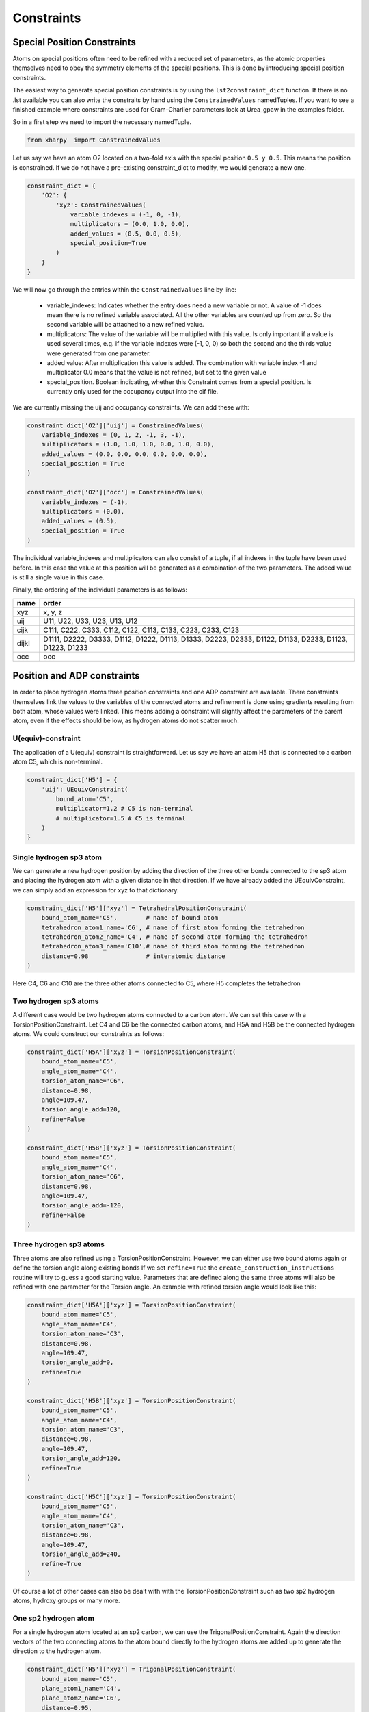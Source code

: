 Constraints
===========

Special Position Constraints
----------------------------

Atoms on special positions often need to be refined with a reduced set of
parameters, as the atomic properties themselves need to obey the symmetry 
elements of the special positions. This is done by introducing special
position constraints.

The easiest way to generate special position constraints is by using the 
``lst2constraint_dict`` function. If there is no .lst available you can also
write the constraits by hand using the ``ConstrainedValues`` namedTuples.
If you want to see a finished example where constraints are used for 
Gram-Charlier parameters look at Urea\_gpaw in the examples folder.

So in a first step we need to import the necessary namedTuple.

.. code-block:: python

    from xharpy  import ConstrainedValues

Let us say we have an atom O2 located on a two-fold axis with the special
position ``0.5 y 0.5``. This means the position is constrained. If we do not
have a pre-existing constraint_dict to modify, we would generate a new one.

.. code-block:: python

    constraint_dict = {
        'O2': {
            'xyz': ConstrainedValues(
                variable_indexes = (-1, 0, -1),
                multiplicators = (0.0, 1.0, 0.0),
                added_values = (0.5, 0.0, 0.5),
                special_position=True
            )
        }
    }

We will now go through the entries within the ``ConstrainedValues`` line by line:

  - variable_indexes: Indicates whether the entry does need a new variable or
    not. A value of -1 does mean there is no refined variable associated. All
    the other variables are counted up from zero. So the second variable will
    be attached to a new refined value.
  - multiplicators: The value of the variable will be multiplied with this
    value. Is only important if a value is used several times, e.g. if the 
    variable indexes were (-1, 0, 0) so both the second and the thirds value
    were generated from one parameter.
  - added value: After multiplication this value is added. The combination with
    variable index -1 and multiplicator 0.0 means that the value is not refined,
    but set to the given value
  - special_position. Boolean indicating, whether this Constraint comes from 
    a special position. Is currently only used for the occupancy output into 
    the cif file.

We are currently missing the uij and occupancy constraints. We can add these
with: 

.. code-block:: python

    constraint_dict['O2']['uij'] = ConstrainedValues(
        variable_indexes = (0, 1, 2, -1, 3, -1),
        multiplicators = (1.0, 1.0, 1.0, 0.0, 1.0, 0.0),
        added_values = (0.0, 0.0, 0.0, 0.0, 0.0, 0.0),
        special_position = True
    )

    constraint_dict['O2']['occ'] = ConstrainedValues(
        variable_indexes = (-1),
        multiplicators = (0.0),
        added_values = (0.5),
        special_position = True
    )

The individual variable_indexes and multiplicators can also consist of a tuple,
if all indexes in the tuple have been used before.
In this case the value at this position will be generated as a combination of 
the two parameters. The added value is still a single value in this case.

Finally, the ordering of the individual parameters is as follows:

===== =======================================================================================================
name  order
===== =======================================================================================================
xyz   x, y, z

uij   U11, U22, U33, U23, U13, U12

cijk  C111, C222, C333, C112, C122, C113, C133, C223, C233, C123

dijkl D1111, D2222, D3333, D1112, D1222, D1113, D1333, D2223, D2333, D1122, D1133, D2233, D1123, D1223, D1233

occ   occ
===== =======================================================================================================

Position and ADP constraints
----------------------------

In order to place hydrogen atoms three position constraints and one ADP 
constraint are available. There constraints themselves link the values to the 
variables of the connected atoms and refinement is done using gradients 
resulting from both atom, whose values were linked. This means adding
a constraint will slightly affect the parameters of the parent atom,
even if the effects should be low, as hydrogen atoms do not scatter much. 

U(equiv)-constraint
*******************

The application of a U(equiv) constraint is straightforward. Let us say we have
an atom H5 that is connected to a carbon atom C5, which is non-terminal.

.. code-block:: python

    constraint_dict['H5'] = {
        'uij': UEquivConstraint(
            bound_atom='C5',
            multiplicator=1.2 # C5 is non-terminal
            # multiplicator=1.5 # C5 is terminal
        )
    }

Single hydrogen sp3 atom
************************

We can generate a new hydrogen position by adding the direction of the three other
bonds connected to the sp3 atom and placing the hydrogen atom with a given 
distance in that direction. If we have already added the UEquivConstraint, we 
can simply add an expression for xyz to that dictionary.

.. code-block:: python

    constraint_dict['H5']['xyz'] = TetrahedralPositionConstraint(
        bound_atom_name='C5',        # name of bound atom 
        tetrahedron_atom1_name='C6', # name of first atom forming the tetrahedron
        tetrahedron_atom2_name='C4', # name of second atom forming the tetrahedron
        tetrahedron_atom3_name='C10',# name of third atom forming the tetrahedron
        distance=0.98                # interatomic distance
    )

Here C4, C6 and C10 are the three other atoms connected to C5, where H5 completes
the tetrahedron

Two hydrogen sp3 atoms
**********************

A different case would be two hydrogen atoms connected to a carbon atom. We can 
set this case with a TorsionPositionConstraint. Let C4 and C6 be the connected
carbon atoms, and H5A and H5B be the connected hydrogen atoms. We could
construct our constraints as follows:

.. code-block:: python

    constraint_dict['H5A']['xyz'] = TorsionPositionConstraint(
        bound_atom_name='C5',
        angle_atom_name='C4',
        torsion_atom_name='C6',
        distance=0.98,
        angle=109.47,
        torsion_angle_add=120,
        refine=False
    )

    constraint_dict['H5B']['xyz'] = TorsionPositionConstraint(
        bound_atom_name='C5',
        angle_atom_name='C4',
        torsion_atom_name='C6',
        distance=0.98,
        angle=109.47,
        torsion_angle_add=-120,
        refine=False
    )

Three hydrogen sp3 atoms
************************

Three atoms are also refined using a TorsionPositionConstraint. However, we can 
either use two bound atoms again or define the torsion angle along existing bonds
If we set ``refine=True`` the ``create_construction_instructions`` routine will
try to guess a good starting value. Parameters that are defined along the same 
three atoms will also be refined with one parameter for the Torsion angle. An 
example with refined torsion angle would look like this:

.. code-block:: python

    constraint_dict['H5A']['xyz'] = TorsionPositionConstraint(
        bound_atom_name='C5',
        angle_atom_name='C4',
        torsion_atom_name='C3',
        distance=0.98,
        angle=109.47,
        torsion_angle_add=0,
        refine=True
    )

    constraint_dict['H5B']['xyz'] = TorsionPositionConstraint(
        bound_atom_name='C5',
        angle_atom_name='C4',
        torsion_atom_name='C3',
        distance=0.98,
        angle=109.47,
        torsion_angle_add=120,
        refine=True
    )

    constraint_dict['H5C']['xyz'] = TorsionPositionConstraint(
        bound_atom_name='C5',
        angle_atom_name='C4',
        torsion_atom_name='C3',
        distance=0.98,
        angle=109.47,
        torsion_angle_add=240,
        refine=True
    )

Of course a lot of other cases can also be dealt with with the TorsionPositionConstraint
such as two sp2 hydrogen atoms, hydroxy groups or many more.

One sp2 hydrogen atom
*********************

For a single hydrogen atom located at an sp2 carbon, we can use the 
TrigonalPositionConstraint. Again the direction vectors of the two connecting atoms
to the atom bound directly to the hydrogen atoms are added up to generate the 
direction to the hydrogen atom.

.. code-block:: python

    constraint_dict['H5']['xyz'] = TrigonalPositionConstraint(
        bound_atom_name='C5',
        plane_atom1_name='C4',
        plane_atom2_name='C6',
        distance=0.95,
    )

The implementation is certainly slower than usual iam refinement routines, but
are still available if needed. However, usually we *aim* to determine hydrogen
positions by Hirshfeld Atom Refinement. For this determination, position
constraints are not applicable, of course.

For an example with hydrogen atoms placed by constraints look into the 
L-Alanin_iam_HConstraints folder within the examples.